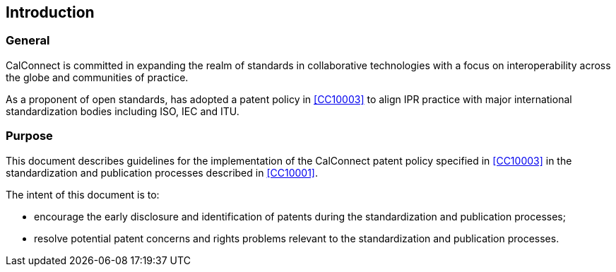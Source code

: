 
== Introduction

=== General

CalConnect is committed in expanding the realm of standards
in collaborative technologies with a focus on interoperability
across the globe and communities of practice.

As a proponent of open standards, has adopted a patent policy
in <<CC10003>> to align IPR practice with major international
standardization bodies including ISO, IEC and ITU.

=== Purpose

This document describes guidelines for the implementation of the
CalConnect patent policy specified in <<CC10003>>
in the standardization and publication processes described
in <<CC10001>>.

The intent of this document is to:

* encourage the early disclosure and identification of patents during the
standardization and publication processes;

* resolve potential patent concerns and rights problems relevant to
the standardization and publication processes.


////


ITU, in its Telecommunication Standardization Sector (ITU-T) and its Radiocommunication Sector (ITU-R), ISO and IEC have had patent policies for many years, the purpose being to provide in simple words practical guidance to the participants in their Technical Bodies in case patent rights matters arise.

Considering that the technical experts are normally not familiar with the complex issue of patent law, the Common Patent Policy for ITU-T/ITU-R/ISO/IEC (hereafter referred to as the "Patent Policy") was drafted in its operative part as a checklist, covering the three different cases which may arise if a Recommendation | Deliverable requires licences for Patents to be practiced or implemented, fully or partly.

The Guidelines for Implementation of the Common Patent Policy for ITU-T/ITU-R/ISO/IEC (hereafter referred to as the "Guidelines") are intended to clarify and facilitate implementation of the Patent Policy, a copy of which can be found in Annex 1 and also on the web site of each Organization.

The Patent Policy encourages the early disclosure and identification of Patents that may relate to Recommendations | Deliverables under development. In doing so, greater efficiency in standards development is possible and potential patent rights problems can be avoided.

The Organizations should not be involved in evaluating patent relevance or essentiality with regards to Recommendations | Deliverables, interfere with licensing negotiations, or engage in settling disputes on Patents; this should be left - as in the past - to the parties concerned.

Organization-specific provisions are contained in Part II of this document. However, it is understood that those Organization-specific provisions shall contradict neither the Patent Policy nor the Guidelines.

////